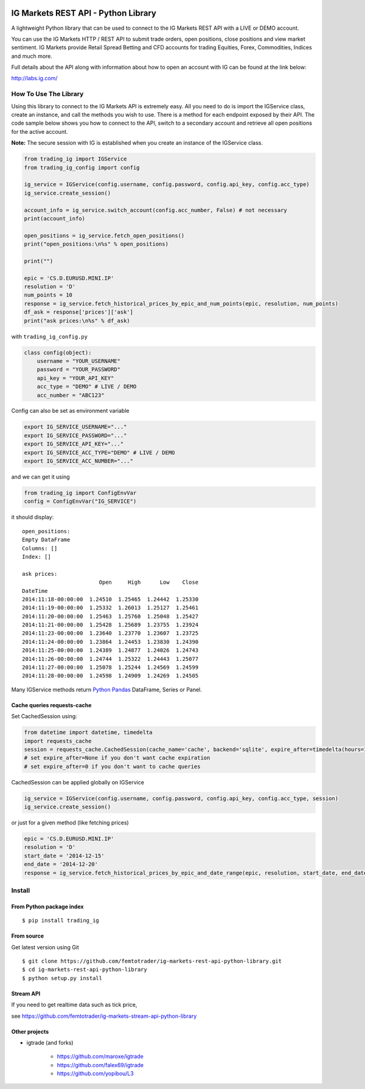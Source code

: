.. image:: https://img.shields.io/pypi/v/trading_ig.svg
    :target: https://pypi.python.org/pypi/trading_ig/
    :alt: Latest Version

.. image:: https://img.shields.io/pypi/pyversions/trading_ig.svg
    :target: https://pypi.python.org/pypi/trading_ig/
    :alt: Supported Python versions

.. image:: https://img.shields.io/pypi/wheel/trading_ig.svg
    :target: https://pypi.python.org/pypi/trading_ig/
    :alt: Wheel format

.. image:: https://img.shields.io/pypi/l/trading_ig.svg
    :target: https://pypi.python.org/pypi/trading_ig/
    :alt: License

.. image:: https://img.shields.io/pypi/status/trading_ig.svg
    :target: https://pypi.python.org/pypi/trading_ig/
    :alt: Development Status

.. image:: https://img.shields.io/pypi/dm/trading_ig.svg
    :target: https://pypi.python.org/pypi/trading_ig/
    :alt: Downloads monthly

.. image:: https://requires.io/github/femtotrader/ig-markets-rest-api-python-library/requirements.svg?branch=master
     :target: https://requires.io/github/femtotrader/ig-markets-rest-api-python-library/requirements/?branch=master
     :alt: Requirements Status

.. image:: https://sourcegraph.com/api/repos/github.com/femtotrader/ig-markets-rest-api-python-library/.badges/status.png
   :target: https://sourcegraph.com/github.com/femtotrader/ig-markets-rest-api-python-library

.. image:: https://badges.gitter.im/Join%20Chat.svg
   :target: https://gitter.im/femtotrader/ig-markets-rest-api-python-library?utm_source=badge&utm_medium=badge&utm_campaign=pr-badge&utm_content=badge

.. image:: https://landscape.io/github/femtotrader/ig-markets-rest-api-python-library/master/landscape.svg?style=flat
   :target: https://landscape.io/github/femtotrader/ig-markets-rest-api-python-library/master
   :alt: Code Health

.. image:: https://travis-ci.org/femtotrader/ig-markets-rest-api-python-library.svg?branch=master
    :target: https://travis-ci.org/femtotrader/ig-markets-rest-api-python-library

IG Markets REST API - Python Library
====================================

A lightweight Python library that can be used to connect to the IG
Markets REST API with a LIVE or DEMO account.

You can use the IG Markets HTTP / REST API to submit trade orders, open
positions, close positions and view market sentiment. IG Markets provide
Retail Spread Betting and CFD accounts for trading Equities, Forex,
Commodities, Indices and much more.

Full details about the API along with information about how to open an
account with IG can be found at the link below:

http://labs.ig.com/

How To Use The Library
----------------------

Using this library to connect to the IG Markets API is extremely easy.
All you need to do is import the IGService class, create an instance,
and call the methods you wish to use. There is a method for each
endpoint exposed by their API. The code sample below shows you how to
connect to the API, switch to a secondary account and retrieve all open
positions for the active account.

**Note:** The secure session with IG is established when you create an
instance of the IGService class.

.. code:: python

    from trading_ig import IGService
    from trading_ig_config import config

    ig_service = IGService(config.username, config.password, config.api_key, config.acc_type)
    ig_service.create_session()

    account_info = ig_service.switch_account(config.acc_number, False) # not necessary
    print(account_info)

    open_positions = ig_service.fetch_open_positions()
    print("open_positions:\n%s" % open_positions)

    print("")

    epic = 'CS.D.EURUSD.MINI.IP'
    resolution = 'D'
    num_points = 10
    response = ig_service.fetch_historical_prices_by_epic_and_num_points(epic, resolution, num_points)
    df_ask = response['prices']['ask']
    print("ask prices:\n%s" % df_ask)

with ``trading_ig_config.py``

.. code:: python

    class config(object):
        username = "YOUR_USERNAME"
        password = "YOUR_PASSWORD"
        api_key = "YOUR_API_KEY"
        acc_type = "DEMO" # LIVE / DEMO
        acc_number = "ABC123"

Config can also be set as environment variable

.. code:: bash

    export IG_SERVICE_USERNAME="..."
    export IG_SERVICE_PASSWORD="..."
    export IG_SERVICE_API_KEY="..."
    export IG_SERVICE_ACC_TYPE="DEMO" # LIVE / DEMO
    export IG_SERVICE_ACC_NUMBER="..."

and we can get it using

.. code:: python

    from trading_ig import ConfigEnvVar
    config = ConfigEnvVar("IG_SERVICE")

it should display:

::

    open_positions:
    Empty DataFrame
    Columns: []
    Index: []

    ask prices:
                            Open     High      Low    Close
    DateTime
    2014:11:18-00:00:00  1.24510  1.25465  1.24442  1.25330
    2014:11:19-00:00:00  1.25332  1.26013  1.25127  1.25461
    2014:11:20-00:00:00  1.25463  1.25760  1.25048  1.25427
    2014:11:21-00:00:00  1.25428  1.25689  1.23755  1.23924
    2014:11:23-00:00:00  1.23640  1.23770  1.23607  1.23725
    2014:11:24-00:00:00  1.23864  1.24453  1.23830  1.24390
    2014:11:25-00:00:00  1.24389  1.24877  1.24026  1.24743
    2014:11:26-00:00:00  1.24744  1.25322  1.24443  1.25077
    2014:11:27-00:00:00  1.25078  1.25244  1.24569  1.24599
    2014:11:28-00:00:00  1.24598  1.24909  1.24269  1.24505

Many IGService methods return `Python
Pandas <http://pandas.pydata.org/>`__ DataFrame, Series or Panel.

Cache queries requests-cache
~~~~~~~~~~~~~~~~~~~~~~~~~~~~

Set CachedSession using:

.. code:: python

    from datetime import datetime, timedelta
    import requests_cache
    session = requests_cache.CachedSession(cache_name='cache', backend='sqlite', expire_after=timedelta(hours=1))
    # set expire_after=None if you don't want cache expiration
    # set expire_after=0 if you don't want to cache queries

CachedSession can be applied globally on IGService

.. code:: python

    ig_service = IGService(config.username, config.password, config.api_key, config.acc_type, session)
    ig_service.create_session()

or just for a given method (like fetching prices)

.. code:: python

    epic = 'CS.D.EURUSD.MINI.IP'
    resolution = 'D'
    start_date = '2014-12-15'
    end_date = '2014-12-20'
    response = ig_service.fetch_historical_prices_by_epic_and_date_range(epic, resolution, start_date, end_date, session)
    

Install
-------

From Python package index
~~~~~~~~~~~~~~~~~~~~~~~~~

::

    $ pip install trading_ig

From source
~~~~~~~~~~~

Get latest version using Git

::

    $ git clone https://github.com/femtotrader/ig-markets-rest-api-python-library.git
    $ cd ig-markets-rest-api-python-library
    $ python setup.py install


Stream API
~~~~~~~~~~
If you need to get realtime data such as tick price,

see https://github.com/femtotrader/ig-markets-stream-api-python-library

Other projects
~~~~~~~~~~~~~~
* igtrade (and forks)

   * https://github.com/maroxe/igtrade
   * https://github.com/falex69/igtrade
   * https://github.com/yopibou/L3
